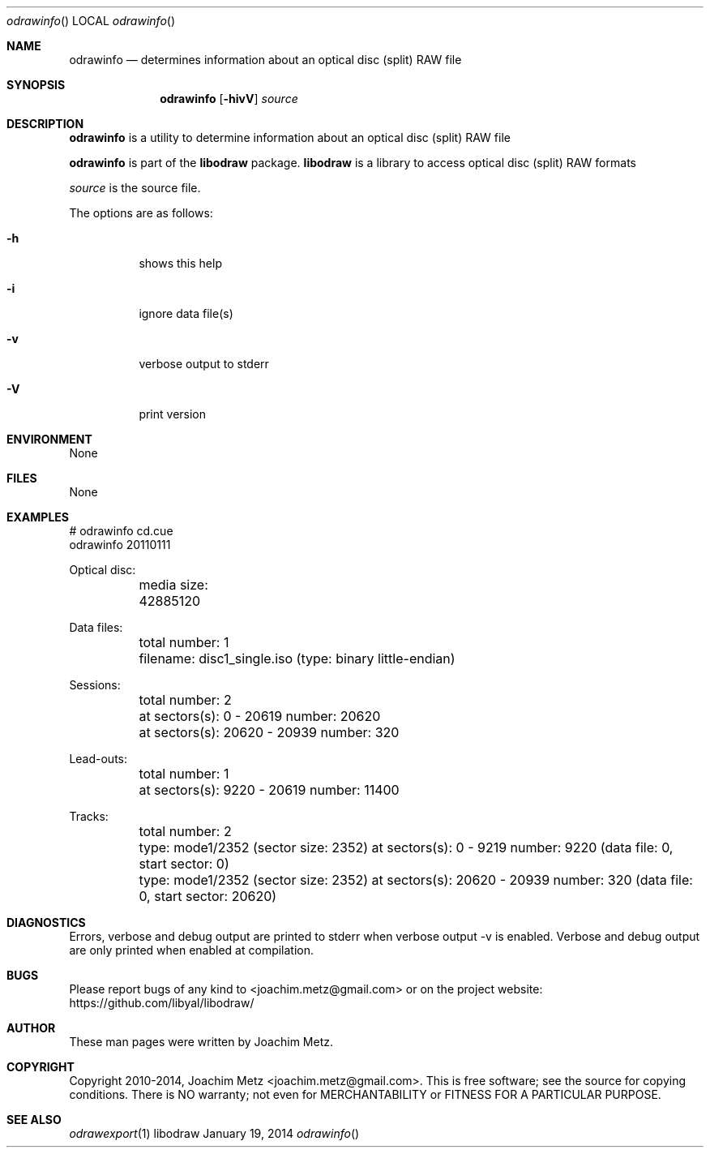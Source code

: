 .Dd January 19, 2014
.Dt odrawinfo
.Os libodraw
.Sh NAME
.Nm odrawinfo
.Nd determines information about an optical disc (split) RAW file
.Sh SYNOPSIS
.Nm odrawinfo
.Op Fl hivV
.Va Ar source
.Sh DESCRIPTION
.Nm odrawinfo
is a utility to determine information about an optical disc (split) RAW file
.Pp
.Nm odrawinfo
is part of the
.Nm libodraw
package.
.Nm libodraw
is a library to access optical disc (split) RAW formats
.Pp
.Ar source
is the source file.
.Pp
The options are as follows:
.Bl -tag -width Ds
.It Fl h
shows this help
.It Fl i
ignore data file(s)
.It Fl v
verbose output to stderr
.It Fl V
print version
.El
.Sh ENVIRONMENT
None
.Sh FILES
None
.Sh EXAMPLES
.Bd -literal
# odrawinfo cd.cue
odrawinfo 20110111

Optical disc:
	media size: 42885120

Data files:
	total number: 1
	filename: disc1_single.iso (type: binary little-endian)

Sessions:
	total number: 2
	at sectors(s): 0 - 20619 number: 20620
	at sectors(s): 20620 - 20939 number: 320

Lead-outs:
	total number: 1
	at sectors(s): 9220 - 20619 number: 11400

Tracks:
	total number: 2
	type: mode1/2352 (sector size: 2352) at sectors(s): 0 - 9219 number: 9220 (data file: 0, start sector: 0)
	type: mode1/2352 (sector size: 2352) at sectors(s): 20620 - 20939 number: 320 (data file: 0, start sector: 20620)

.Ed
.Sh DIAGNOSTICS
Errors, verbose and debug output are printed to stderr when verbose output \-v is enabled.
Verbose and debug output are only printed when enabled at compilation.
.Sh BUGS
Please report bugs of any kind to <joachim.metz@gmail.com> or on the project website:
https://github.com/libyal/libodraw/
.Sh AUTHOR
These man pages were written by Joachim Metz.
.Sh COPYRIGHT
Copyright 2010-2014, Joachim Metz <joachim.metz@gmail.com>.
This is free software; see the source for copying conditions. There is NO warranty; not even for MERCHANTABILITY or FITNESS FOR A PARTICULAR PURPOSE.
.Sh SEE ALSO
.Xr odrawexport 1
